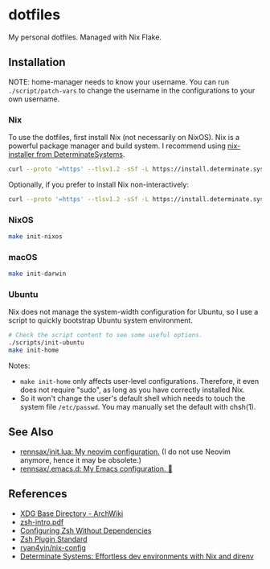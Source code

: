 #+startup: show2levels
#+html: <div><a href="https://github.com/rennsax/dotfiles/actions/workflows/test-install.yml"><img alt="GitHub Actions Workflow Status" src="https://img.shields.io/github/actions/workflow/status/rennsax/dotfiles/test-install.yml?label=Test"></a> <img alt="GitHub Release" src="https://img.shields.io/github/v/release/rennsax/dotfiles"></div>

* dotfiles

My personal dotfiles. Managed with Nix Flake.

** Installation

NOTE: home-manager needs to know your username. You can run
~./script/patch-vars~ to change the username in the configurations to your own
username.

*** Nix

To use the dotfiles, first install Nix (not necessarily on NixOS). Nix is a
powerful package manager and build system. I recommend using [[https://github.com/DeterminateSystems/nix-installer][nix-installer from
DeterminateSystems]].

#+begin_src sh
curl --proto '=https' --tlsv1.2 -sSf -L https://install.determinate.systems/nix | sh -s -- install
#+end_src

Optionally, if you prefer to install Nix non-interactively:

#+begin_src sh
curl --proto '=https' --tlsv1.2 -sSf -L https://install.determinate.systems/nix | sh -s -- install --no-confirm
#+end_src

*** NixOS

#+begin_src sh
make init-nixos
#+end_src

*** macOS

#+begin_src sh
make init-darwin
#+end_src

*** Ubuntu

Nix does not manage the system-width configuration for Ubuntu, so I use a script
to quickly bootstrap Ubuntu system environment.

#+begin_src sh
# Check the script content to see some useful options.
./scripts/init-ubuntu
make init-home
#+end_src

Notes:

- ~make init-home~ only affects user-level configurations. Therefore, it even
  does not require "sudo", as long as you have correctly installed Nix.
- So it won't change the user's default shell which needs to touch the system
  file ~/etc/passwd~. You may manually set the default with chsh(1).

** See Also

- [[https://github.com/rennsax/init.lua][rennsax/init.lua: My neovim configuration.]] (I do not use Neovim anymore, hence
  it may be obsolete.)
- [[https://github.com/rennsax/.emacs.d][rennsax/.emacs.d: My Emacs configuration. 🍓]]

** References

- [[https://wiki.archlinux.org/title/XDG_Base_Directory][XDG Base Directory - ArchWiki]]
- [[https://www.ecb.torontomu.ca/guides/zsh-intro.pdf][zsh-intro.pdf]]
- [[https://thevaluable.dev/zsh-install-configure-mouseless/][Configuring Zsh Without Dependencies]]
- [[https://zdharma-continuum.github.io/Zsh-100-Commits-Club/Zsh-Plugin-Standard.html][Zsh Plugin Standard]]
- [[https://github.com/ryan4yin/nix-config][ryan4yin/nix-config]]
- [[https://determinate.systems/posts/nix-direnv/][Determinate Systems: Effortless dev environments with Nix and direnv]]
